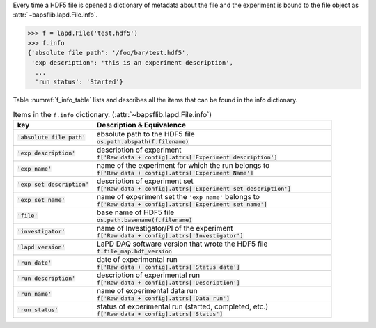 Every time a HDF5 file is opened a dictionary of metadata about the file
and the experiment is bound to the file object as
:attr:`~bapsflib.lapd.File.info`.

.. code-block:: python3

    >>> f = lapd.File('test.hdf5')
    >>> f.info
    {'absolute file path': '/foo/bar/test.hdf5',
     'exp description': 'this is an experiment description',
      ...
      'run status': 'Started'}

Table :numref:`f_info_table` lists and describes all the items that can
be found in the info dictionary.

.. _f_info_table:

.. csv-table:: Items in the ``f.info`` dictionary.
               (:attr:`~bapsflib.lapd.File.info`)
    :header: "key", "Description & Equivalence"
    :widths: 20, 60

    :code:`'absolute file path'`, "
    | absolute path to the HDF5 file
    | :code:`os.path.abspath(f.filename)`
    "
    :code:`'exp description'`, "
    | description of experiment
    | :code:`f['Raw data + config].attrs['Experiment description']`
    "
    :code:`'exp name'`, "
    | name of the experiment for which the run belongs to
    | :code:`f['Raw data + config].attrs['Experiment Name']`
    "
    :code:`'exp set description'`, "
    | description of experiment set
    | :code:`f['Raw data + config].attrs['Experiment set description']`
    "
    :code:`'exp set name'`, "
    | name of experiment set the ``'exp name'`` belongs to
    | :code:`f['Raw data + config].attrs['Experiment set name']`
    "
    :code:`'file'`, "
    | base name of HDF5 file
    | :code:`os.path.basename(f.filename)`
    "
    :code:`'investigator'`, "
    | name of Investigator/PI of the experiment
    | :code:`f['Raw data + config].attrs['Investigator']`
    "
    :code:`'lapd version'`,  "
    | LaPD DAQ software version that wrote the HDF5 file
    | :code:`f.file_map.hdf_version`
    "
    :code:`'run date'`, "
    | date of experimental run
    | :code:`f['Raw data + config].attrs['Status date']`
    "
    :code:`'run description'`, "
    | description of experimental run
    | :code:`f['Raw data + config].attrs['Description']`
    "
    :code:`'run name'`, "
    | name of experimental data run
    | :code:`f['Raw data + config].attrs['Data run']`
    "
    :code:`'run status'`, "
    | status of experimental run (started, completed, etc.)
    | :code:`f['Raw data + config].attrs['Status']`
    "
